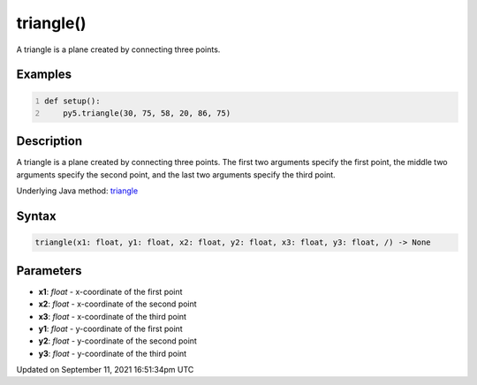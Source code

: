 triangle()
==========

A triangle is a plane created by connecting three points.

Examples
--------

.. raw:: html

    <div class="example-table">

.. raw:: html

    <div class="example-row"><div class="example-cell-image">

.. image:: /images/reference/Sketch_triangle_0.png
    :alt: example picture for triangle()

.. raw:: html

    </div><div class="example-cell-code">

.. code:: python
    :number-lines:

    def setup():
        py5.triangle(30, 75, 58, 20, 86, 75)

.. raw:: html

    </div></div>

.. raw:: html

    </div>

Description
-----------

A triangle is a plane created by connecting three points. The first two arguments specify the first point, the middle two arguments specify the second point, and the last two arguments specify the third point.

Underlying Java method: `triangle <https://processing.org/reference/triangle_.html>`_

Syntax
------

.. code:: python

    triangle(x1: float, y1: float, x2: float, y2: float, x3: float, y3: float, /) -> None

Parameters
----------

* **x1**: `float` - x-coordinate of the first point
* **x2**: `float` - x-coordinate of the second point
* **x3**: `float` - x-coordinate of the third point
* **y1**: `float` - y-coordinate of the first point
* **y2**: `float` - y-coordinate of the second point
* **y3**: `float` - y-coordinate of the third point


Updated on September 11, 2021 16:51:34pm UTC

